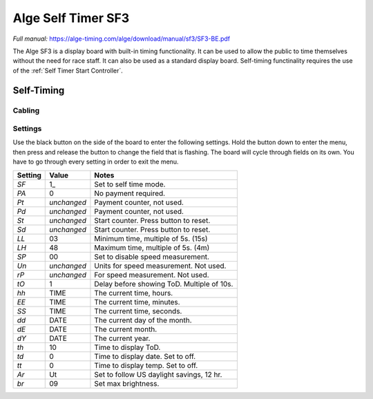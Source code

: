 Alge Self Timer SF3
===================
*Full manual:* `<https://alge-timing.com/alge/download/manual/sf3/SF3-BE.pdf>`_

.. image:: ../../img/equipment/alge-self-timer.jpg
  :width: 50%
  :align: center

The Alge SF3 is a display board with built-in timing functionality. It can be used to allow the public to time themselves without the need for race staff. It can also be used as a standard display board. Self-timing functinality requires the use of the :ref:`Self Timer Start Controller`.

Self-Timing
-----------

Cabling
~~~~~~~

Settings
~~~~~~~~

Use the black button on the side of the board to enter the following settings. Hold the button down to enter the menu, then press and release the button to change the field that is flashing. The board will cycle through fields on its own. You have to go through every setting in order to exit the menu.

+---------+-------------+--------------------------------------------+
| Setting | Value       | Notes                                      |
+=========+=============+============================================+
| `SF`    | 1_          | Set to self time mode.                     |
+---------+-------------+--------------------------------------------+
| `PA`    | 0           | No payment required.                       |
+---------+-------------+--------------------------------------------+
| `Pt`    | *unchanged* | Payment counter, not used.                 |
+---------+-------------+--------------------------------------------+
| `Pd`    | *unchanged* | Payment counter, not used.                 |
+---------+-------------+--------------------------------------------+
| `St`    | *unchanged* | Start counter. Press button to reset.      |
+---------+-------------+--------------------------------------------+
| `Sd`    | *unchanged* | Start counter. Press button to reset.      |
+---------+-------------+--------------------------------------------+
| `LL`    | 03          | Minimum time, multiple of 5s. (15s)        |
+---------+-------------+--------------------------------------------+
| `LH`    | 48          | Maximum time, multiple of 5s. (4m)         |
+---------+-------------+--------------------------------------------+
| `SP`    | 00          | Set to disable speed measurement.          |
+---------+-------------+--------------------------------------------+
| `Un`    | *unchanged* | Units for speed measurement. Not used.     |
+---------+-------------+--------------------------------------------+
| `rP`    | *unchanged* | For speed measurement. Not used.           |
+---------+-------------+--------------------------------------------+
| `tO`    | 1           | Delay before showing ToD. Multiple of 10s. |
+---------+-------------+--------------------------------------------+
| `hh`    | TIME        | The current time, hours.                   |
+---------+-------------+--------------------------------------------+
| `EE`    | TIME        | The current time, minutes.                 |
+---------+-------------+--------------------------------------------+
| `SS`    | TIME        | The current time, seconds.                 |
+---------+-------------+--------------------------------------------+
| `dd`    | DATE        | The current day of the month.              |
+---------+-------------+--------------------------------------------+
| `dE`    | DATE        | The current month.                         |
+---------+-------------+--------------------------------------------+
| `dY`    | DATE        | The current year.                          |
+---------+-------------+--------------------------------------------+
| `th`    | 10          | Time to display ToD.                       |
+---------+-------------+--------------------------------------------+
| `td`    | 0           | Time to display date. Set to off.          |
+---------+-------------+--------------------------------------------+
| `tt`    | 0           | Time to display temp. Set to off.          |
+---------+-------------+--------------------------------------------+
| `Ar`    | Ut          | Set to follow US daylight savings, 12 hr.  |
+---------+-------------+--------------------------------------------+
| `br`    | 09          | Set max brightness.                        |
+---------+-------------+--------------------------------------------+
